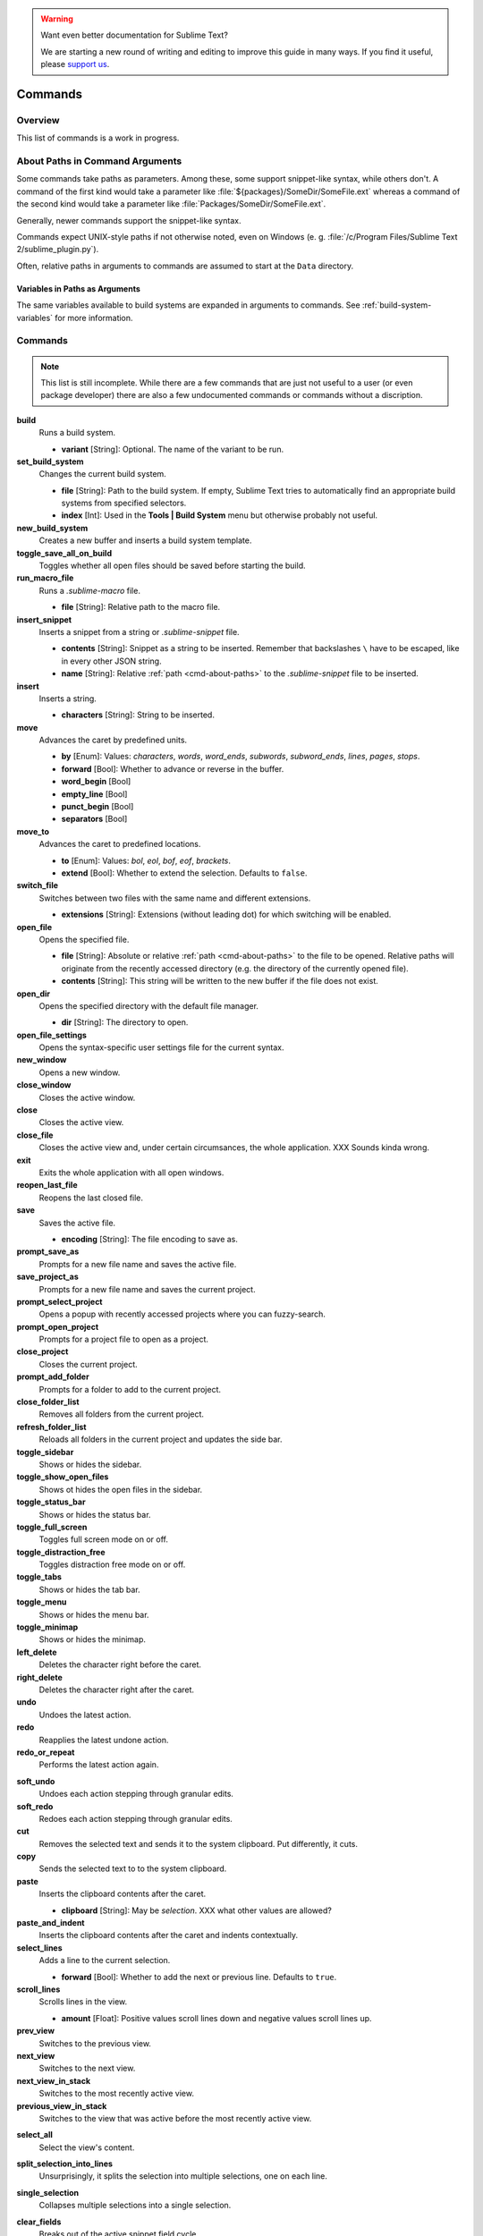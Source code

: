 .. warning::

   Want even better documentation for Sublime Text?

   We are starting a new round of writing and editing to improve this guide in many ways. If you find it useful, please `support us <https://www.bountysource.com/teams/st-undocs/fundraiser>`_.

========
Commands
========

Overview
========

.. named actions, used everywhere, take json arguments

This list of commands is a work in progress.


.. _cmd-about-paths:

About Paths in Command Arguments
================================

Some commands take paths as parameters. Among these, some support snippet-like
syntax, while others don't. A command of the first kind would take a parameter
like :file:`${packages}/SomeDir/SomeFile.ext` whereas a command of the second kind
would take a parameter like :file:`Packages/SomeDir/SomeFile.ext`.

Generally, newer commands support the snippet-like syntax.

Commands expect UNIX-style paths if not otherwise noted, even on
Windows (e. g. :file:`/c/Program Files/Sublime Text 2/sublime_plugin.py`).

Often, relative paths in arguments to commands are assumed to start at the
``Data`` directory.

Variables in Paths as Arguments
-------------------------------

The same variables available to build systems are expanded in arguments to
commands. See :ref:`build-system-variables` for more information.


.. TODO: split into Window and Text (and Application) commands since they behave
.. differently and require other call mechanisms when called from a plugin

.. _cmd-list:

Commands
========

.. py:currentmodule:: sublime

.. note::

	This list is still incomplete. While there are a few commands that are just
	not useful to a user (or even package developer) there are also a few undocumented
	commands or commands without a discription.

**build**
	Runs a build system.

	- **variant** [String]: Optional. The name of the variant to be run.

**set_build_system**
	Changes the current build system.

	- **file** [String]: Path to the build system. If empty, Sublime Text tries
	  to automatically find an appropriate build systems from specified
	  selectors.
	- **index** [Int]: Used in the **Tools | Build System** menu but otherwise
	  probably not useful.

**new_build_system**
	Creates a new buffer and inserts a build system template.

**toggle_save_all_on_build**
	Toggles whether all open files should be saved before starting the build.

**run_macro_file**
	Runs a *.sublime-macro* file.

	- **file** [String]: Relative path to the macro file.

**insert_snippet**
	Inserts a snippet from a string or *.sublime-snippet* file.

	- **contents** [String]: Snippet as a string to be inserted. Remember that
	  backslashes ``\`` have to be escaped, like in every other JSON string.
	- **name** [String]: Relative :ref:`path <cmd-about-paths>` to the *.sublime-snippet* file to be
	  inserted.

	.. seealso::

		:doc:`/extensibility/snippets`
			Documentation on snippets and their variable features.

**insert**
	Inserts a string.

	- **characters** [String]: String to be inserted.

**move**
	Advances the caret by predefined units.

	- **by** [Enum]: Values: *characters*, *words*, *word_ends*, *subwords*,
	  *subword_ends*, *lines*, *pages*, *stops*.
	- **forward** [Bool]: Whether to advance or reverse in the buffer.
	- **word_begin** [Bool]
	- **empty_line** [Bool]
	- **punct_begin** [Bool]
	- **separators** [Bool]

**move_to**
	Advances the caret to predefined locations.

	- **to** [Enum]: Values: *bol*, *eol*, *bof*, *eof*, *brackets*.
	- **extend** [Bool]: Whether to extend the selection. Defaults to ``false``.

**switch_file**
	Switches between two files with the same name and different extensions.

	- **extensions** [String]: Extensions (without leading dot) for which
	  switching will be enabled.

**open_file**
	Opens the specified file.

	- **file** [String]: Absolute or relative :ref:`path <cmd-about-paths>`
	  to the file to be opened. Relative paths will originate from the recently
	  accessed directory (e.g. the directory of the currently opened file).
	- **contents** [String]: This string will be written to the new buffer if
	  the file does not exist.

**open_dir**
	Opens the specified directory with the default file manager.

	- **dir** [String]: The directory to open.

**open_file_settings**
	Opens the syntax-specific user settings file for the current syntax.

**new_window**
	Opens a new window.

**close_window**
	Closes the active window.

**close**
	Closes the active view.

**close_file**
	Closes the active view and, under certain circumsances, the whole
	application.
	XXX Sounds kinda wrong.

**exit**
	Exits the whole application with all open windows.

**reopen_last_file**
	Reopens the last closed file.

**save**
	Saves the active file.

	- **encoding** [String]: The file encoding to save as.

**prompt_save_as**
	Prompts for a new file name and saves the active file.

**save_project_as**
	Prompts for a new file name and saves the current project.

**prompt_select_project**
	Opens a popup with recently accessed projects where you can fuzzy-search.

**prompt_open_project**
	Prompts for a project file to open as a project.

**close_project**
	Closes the current project.

**prompt_add_folder**
	Prompts for a folder to add to the current project.

**close_folder_list**
	Removes all folders from the current project.

**refresh_folder_list**
	Reloads all folders in the current project and updates the side bar.

**toggle_sidebar**
	Shows or hides the sidebar.

**toggle_show_open_files**
	Shows ot hides the open files in the sidebar.

**toggle_status_bar**
	Shows or hides the status bar.

**toggle_full_screen**
	Toggles full screen mode on or off.

**toggle_distraction_free**
	Toggles distraction free mode on or off.

**toggle_tabs**
	Shows or hides the tab bar.

**toggle_menu**
	Shows or hides the menu bar.

**toggle_minimap**
	Shows or hides the minimap.

**left_delete**
	Deletes the character right before the caret.

**right_delete**
	Deletes the character right after the caret.

**undo**
	Undoes the latest action.

**redo**
	Reapplies the latest undone action.

**redo_or_repeat**
	Performs the latest action again.

.. XXX does this mean selections?

**soft_undo**
	Undoes each action stepping through granular edits.

**soft_redo**
	Redoes each action stepping through granular edits.

**cut**
	Removes the selected text and sends it to the system clipboard. Put
	differently, it cuts.

**copy**
	Sends the selected text to to the system clipboard.

**paste**
	Inserts the clipboard contents after the caret.

	- **clipboard** [String]: May be *selection*. XXX what other values are
	  allowed?

**paste_and_indent**
	Inserts the clipboard contents after the caret and indents contextually.

**select_lines**
	Adds a line to the current selection.

	- **forward** [Bool]: Whether to add the next or previous line. Defaults to
	  ``true``.

**scroll_lines**
	Scrolls lines in the view.

	- **amount** [Float]: Positive values scroll lines down and negative values
	  scroll lines up.

**prev_view**
	Switches to the previous view.

**next_view**
	Switches to the next view.

**next_view_in_stack**
	Switches to the most recently active view.

**previous_view_in_stack**
	Switches to the view that was active before the most recently active view.

.. XXX I don't think this is very clear or even true.

**select_all**
	Select the view's content.

**split_selection_into_lines**
	Unsurprisingly, it splits the selection into multiple selections, one on
	each line.

**single_selection**
	Collapses multiple selections into a single selection.

**clear_fields**
	Breaks out of the active snippet field cycle.

**hide_panel**
	Hides the active panel.

	- **cancel** [Bool]: Notifies the panel to restore the selection to what it
	  was when the panel was opened. (Only incremental find panel.)

**hide_overlay**
	Hides the active overlay. Show the overlay using the show_overlay command.

**hide_auto_complete**
	Hides the auto complete list.

**insert_best_completion**
	| Inserts the best completion that can be inferred from the current context.
	| XXX Probably useless. XXX

	- **default** [String]: String to insert failing a best completion.

**replace_completion_with_next_completion**
	XXX Useless for users. XXX

**reindent**
	Corrects indentation of the selection with regular expressions set in the
	syntax's preferences. The base indentation will be that of the line before
	the first selected line.
	Sometimes does not work as expected.

**indent**
	Increments indentation of selection.

**unindent**
	Unindents selection.

**detect_indentation**
	Guesses the indentation from the current file.

**next_field**
	Advances the caret to the text snippet field in the current snippet field
	cycle.

**prev_field**
	Moves the caret to the previous snippet field in the current snippet field
	cycle.

**commit_completion**
	| Inserts into the buffer the item that's currently selected in the auto
	  complete list.
	| XXX Probably not useful for users. XXX

**toggle_overwrite**
	Toggles overwriting on or off.

**expand_selection**
	Extends the selection up to predefined limits.

	- **to** [Enum]: Values: *bol*, *hardbol*, *eol*, *hardeol*, *bof*, *eof*,
	  *brackets*, *line*, *tag*, *scope*, *indentation*.

**close_tag**
	Surrounds the current inner text with the appropiate tags.

**toggle_record_macro**
	Starts or stops the macro recorder.

**run_macro**
	Runs the macro stored in the macro buffer.

**save_macro**
	Prompts for a fiel path to save the macro in the macro buffer to.

**show_overlay**
	Shows the requested overlay. Use the **hide_overlay** command to hide it.

	- **overlay** [Enum]:
		The type of overlay to show. Possible values:

		- *goto*: Show the :ref:`Goto Anything <fm-goto-anything>` overlay.
		- *command_palette*: Show the :doc:`../extensibility/command_palette`.

	- **show_files** [Bool]: If using the goto overlay, start by displaying
	  files rather than an empty widget.
	- **text** [String]: The initial contents to put in the overlay.

**show_panel**
	Shows a panel.

	- **panel** [Enum]: Values: *incremental_find*, *find*, *replace*,
	  *find_in_files*, *console* or *output.<panel_name>*.
	- **reverse** [Bool]: Whether to search backwards in the buffer.
	- **toggle** [Bool]: Whether to hide the panel if it's already visible.

**find_next**
	Finds the next occurrence of the current search term.

**find_prev**
	Finds the previous occurrence of the current search term.

**find_under**
	Finds the next occurrence of the current selection or the current word.

**find_under_prev**
	Finds the previous occurrence of the current selection or the current word.

**find_under_expand**
	Adds a new selection based on the current selection or expands the
	selection to the current word.

**find_under_expand_skip**
	Adds a new selection based on the current selection or expands the
	selection to the current word while removing the current selection.

**find_all_under**
	Finds all occurrences of the current selection or the current word.

**slurp_find_string**
	Copies the current selection or word into the "find" field of the find
	panel.

**slurp_replace_string**
	Copies the current selection or word into the "replace" field of the find
	and replace panel.

**next_result**
	Advance to the next captured result.

**prev_result**
	Move to the previous captured result.

**toggle_setting**
	Toggles the value of a boolean setting. This value is view-specific.

	- **setting** [String]: The name of the setting to be toggled.

**set_setting**
	Set the value of a setting. This value is view-specific.

	- **setting** [String]: The name of the setting to changed.
	- **value** [*]: The value to set to.

**set_line_ending**
	Changes the line endings of the current file.

	- **type** [Enum]: *windows*, *unix*, *cr*

**next_misspelling**
	Advance to the next misspelling

**prev_misspelling**
	Move to the previous misspelling.

**swap_line_down**
	Swaps the current line with the line below.

**swap_line_up**
	Swaps the current line with the line above.

**toggle_comment**
	Comments or uncomments the active lines, if available.

	- **block** [Bool]: Whether to prefer a block comment.

**join_lines**
	Joins the current line with the next one.

**duplicate_line**
	Duplicates the current line or selections if any.

**auto_complete**
	Opens the auto complete list.

**replace_completion_with_auto_complete**
	XXX Useless for users. XXX

**show_scope_name**
	Shows the name for the caret's scope in the status bar.

.. _cmd-exec:

**exec**
	Runs an external process asynchronously. On Windows, GUIs are supressed.

	``exec`` is the default command used by build systems, thus it provides
	similar functionality. However, a few options in build systems are taken
	care of by Sublime Text internally so they list below only contains
	parameters accepted by this command.

	- **cmd** [[String]]
	- **file_regex** [String]
	- **line_regex** [String]
	- **working_dir** [String]
	- **encoding** [String]
	- **env** [{String: String}]
	- **path** [String]
	- **shell** [Bool]
	- **kill** [Bool]: If ``True`` will simply terminate the current build
	  process. This is invoked via *Build: Cancel* command from the
	  :ref:`Command Palette <ext-command-palette-overview>`.
	- **quiet** [Bool]: If ``True`` prints less information about running the
	  command.

	.. seealso::

		:ref:`Arbitrary Options for build systems <build-arbitrary-options>`
			Detailed documentation on all other available options.


**transpose**
	Makes stuff dance (swap places).

**sort_lines**
	Sorts lines.

	- **case_sensitive** [Bool]: Whether the sort should be case sensitive.

**sort_selection**
	Sorts lines in selection.

	- **case_sensitive** [Bool]: Whether the sort should be case sensitive.

**permute_lines**
	XXX

	- **operation** [Enum]: *reverse*, *unique*, *shuffle* ...?

**permute_selection**
	XXX

	- **operation** [Enum]: *reverse*, *unique*, *shuffle* ...?

**set_layout**
	Changes the group layout of the current window. This command uses the same
	pattern as :py:meth:`Window.set_layout`, see there for a list and
	explanation of parameters.

**focus_group**
	Gives focus to the top-most file in the specified group.

	- **group** [Int]: The group index to focus. This is determined by the order
	  of ``cells`` items from the current layout (see :py:meth:`Window.set_layout`).

**move_to_group**
	Moves the current file to the specified group.

	- **group** [Int]: The group index to focus. See **focus_group** command.

**select_by_index**
	Focusses a certain tab in the current group.

	- **index** [Int]: The tab index to focus.

**next_bookmark**
	Select the next bookmarked region.

**prev_bookmark**
	Select the previous bookmarked region.

**toggle_bookmark**
	Sets or unsets a bookmark for the active region(s). (Bookmarks can be
	accessed via the regions API using ``"bookmarks"`` as the key.)

**select_bookmark**
	Selects a bookmarked region in the current file.

	- **index** [Int]

**clear_bookmarks**
	Removes all bookmarks.

**select_all_bookmarks**
	Selects all bookmarked regions.

**wrap_lines**
	Wraps lines. By default, it wraps lines at the first ruler's column.

	- **width** [Int]: Specifies the column at which lines should be wrapped.

**upper_case**
	Makes the selection upper case.

**lower_case**
	Makes the selection lower case.

**title_case**
	Capitalizes the selection's first character and turns the rest into lower
	case.

**swap_case**
	Swaps the case of each character in the selection.

**set_mark**
	XXX

**select_to_mark**
	XXX

**delete_to_mark**
	XXX

**swap_with_mark**
	XXX

**clear_bookmarks**
	XXX

	- **name** [String]: e.g. ``"mark"``.

**yank**
	XXX

**show_at_center**
	Scrolls the view to show the selected line in the middle of the view and
	adjusts the horizontal scrolling if necessary. Only focusses on the first
	selection if multiple selections have been made

**increase_font_size**
	Increases the font size.

**decrease_font_size**
	Decreases the font size.

**reset_font_size**
	Resets the font size to the default

	*Note*: This essentially removes the entry from your User settings, there
	might be other places where this has been "changed".

**fold**
	Folds the current selection and displays ``…`` instead. Unfold arrows are
	added to the lines where a region has been folded.

**unfold**
	Unfolds all folded regions in the selection.

**fold_by_level**
	Scans the whole file and folds everything with an indentation level of
	``level`` or higher. This does not unfold already folded regions if you
	first fold by level 2 and then by 3, for example.

	- **level** [Int]: The level of indentation that should be folded.

**fold_tag_attributes**
	Folds all tag attributes in XML files, only leaving the tag's name and the
	closing bracket visible.

**unfold_all**
	Unfolds all folded regions.

**context_menu**
	Shows the context menu.

**open_recent_file**
	Opens a recently closed file.

	- **index** [Int]

**open_recent_folder**
	Opens a recently closed folder.

	- **index** [Int]

**open_recent_project**
	Opens a recently closed project.

	- **index** [Int]

**clear_recent_files**
	Deletes records of recently accessed files and folders.

**clear_recent_projects**
	Deletes records of recently accessed projects.

**reopen**
	Reopens the current file.

	- **encoding** [String]: The file encoding the file should be reopened with.

**clone_file**
	Clones the current view into the same tab group, both sharing the same
	buffer. That means you can drag one tab to another group and every update to
	one view will be visible in the other one too.

**revert**
	Undoes all unsaved changes to the file.

**expand_tabs**
	XXX

	- **set_translate_tabs** [Bool]

**unexpand_tabs**
	XXX

	- **set_translate_tabs** [Bool]

**new_plugin**
	Creates a new buffer and inserts a plugin template (a text command).

**new_snippet**
	Creates a new buffer and inserts a snippet template.

**open_url**
	Opens the specified url with the default browser.

	- **url** [String]

**show_about_window**
	I think you know what this does.

.. Some regex-related and search-related commands missing. They don't seem to
.. be too useful at all.


Discovering Commands
====================

There are several ways to discover a command's name in order to use it as a key
binding, in a macro, as a menu entry or in a plugin.

- Browsing the default key bindings at **Preferences | Key Bindings - Default**.
  If you know the key binding whose command you want to inspect you can just
  search for it using the :doc:`search panel
  </search_and_replace/search_and_replace>`. This, of course, also works in the
  opposite direction.

- ::

	``sublime.log_commands(True)``

  Running the above in the console will tell Sublime Text to print the command's
  name in the console whenever a command is run. You can practically just enter
  this, do whatever is needed to run the command you want to inspect and then
  look at the console. It will also print the passed arguments so you can
  basically get all the information you need from it. When you are done, just
  run the function again with ``False`` as parameter.

- Inspecting *.sublime-menu* files. If your command is run by a menu item,
  browse the default menu file at :file:`Packages/Default/Main.sublime-menu`.
  You will find them quick enough once you take a look at it, or see the :doc:`menu documentation </customization/menus>`.

.. XXX link menu docs when they are done

- Similar to menus you can do exactly the same with *.sublime-command* files.
  See :doc:`/extensibility/completions` for some documentation on completion
  files.
.. warning::

   Want even better documentation for Sublime Text?

   We are starting a new round of writing and editing to improve this guide in many ways. If you find it useful, please `support us <https://www.bountysource.com/teams/st-undocs/fundraiser>`_.

